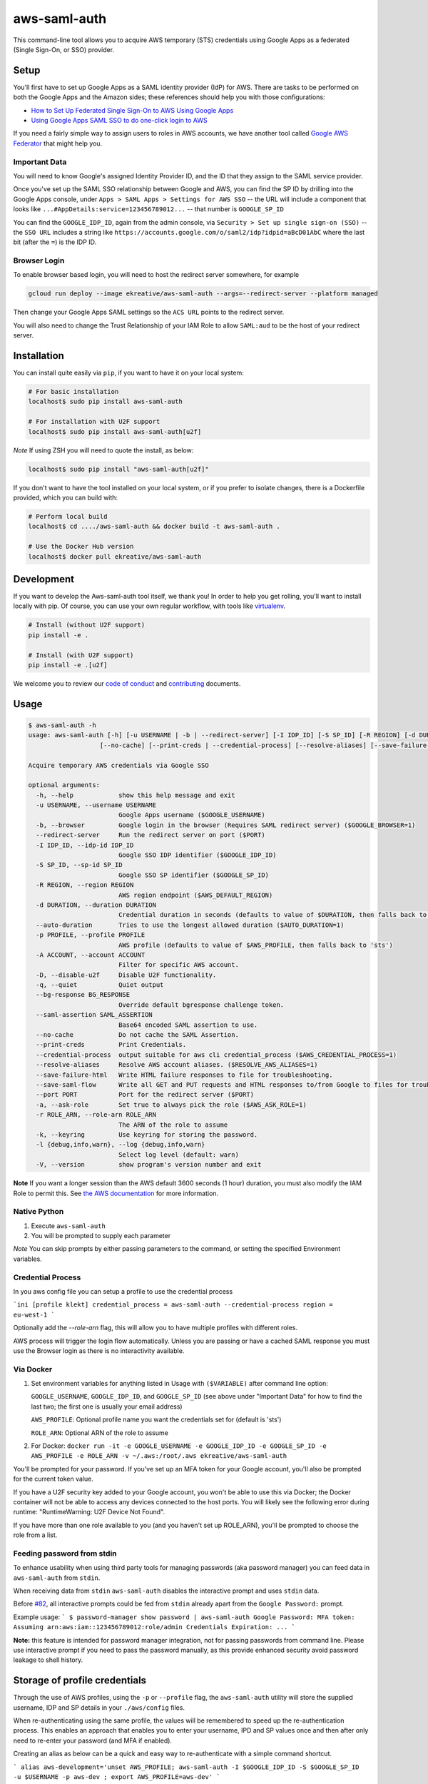 aws-saml-auth
=============

|github-badge| |docker-badge| |pypi-badge| |coveralls-badge|

.. |github-badge| image:: https://github.com/ekreative/aws-saml-auth/workflows/Python%20package/badge.svg
   :target: https://github.com/ekreative/aws-saml-auth/actions
   :alt: GitHub build badge

.. |docker-badge| image:: https://img.shields.io/docker/build/ekreative/aws-saml-auth.svg
   :target: https://hub.docker.com/r/ekreative/aws-saml-auth/
   :alt: Docker build status badge

.. |pypi-badge| image:: https://img.shields.io/pypi/v/aws-saml-auth.svg
   :target: https://pypi.python.org/pypi/aws-saml-auth/
   :alt: PyPI version badge

.. |coveralls-badge| image:: https://coveralls.io/repos/github/ekreative/aws-saml-auth/badge.svg?branch=master
   :target: https://coveralls.io/github/ekreative/aws-saml-auth?branch=master

This command-line tool allows you to acquire AWS temporary (STS)
credentials using Google Apps as a federated (Single Sign-On, or SSO)
provider.

Setup
-----

You'll first have to set up Google Apps as a SAML identity provider
(IdP) for AWS. There are tasks to be performed on both the Google Apps
and the Amazon sides; these references should help you with those
configurations:

-  `How to Set Up Federated Single Sign-On to AWS Using Google
   Apps <https://aws.amazon.com/blogs/security/how-to-set-up-federated-single-sign-on-to-aws-using-google-apps/>`__
-  `Using Google Apps SAML SSO to do one-click login to
   AWS <https://blog.faisalmisle.com/2015/11/using-google-apps-saml-sso-to-do-one-click-login-to-aws/>`__

If you need a fairly simple way to assign users to roles in AWS
accounts, we have another tool called `Google AWS
Federator <https://github.com/cevoaustralia/google-aws-federator>`__
that might help you.

Important Data
~~~~~~~~~~~~~~

You will need to know Google's assigned Identity Provider ID, and the ID
that they assign to the SAML service provider.

Once you've set up the SAML SSO relationship between Google and AWS, you
can find the SP ID by drilling into the Google Apps console, under
``Apps > SAML Apps > Settings for AWS SSO`` -- the URL will include a
component that looks like ``...#AppDetails:service=123456789012...`` --
that number is ``GOOGLE_SP_ID``

You can find the ``GOOGLE_IDP_ID``, again from the admin console, via
``Security > Set up single sign-on (SSO)`` -- the ``SSO URL`` includes a
string like ``https://accounts.google.com/o/saml2/idp?idpid=aBcD01AbC``
where the last bit (after the ``=``) is the IDP ID.

Browser Login
~~~~~~~~~~~~~~

To enable browser based login, you will need to host the redirect server
somewhere, for example

.. code:: shell

    gcloud run deploy --image ekreative/aws-saml-auth --args=--redirect-server --platform managed

Then change your Google Apps SAML settings so the ``ACS URL`` points to the redirect server.

You will also need to change the Trust Relationship of your IAM Role to allow ``SAML:aud``
to be the host of your redirect server.

Installation
------------

You can install quite easily via ``pip``, if you want to have it on your
local system:

.. code:: shell

    # For basic installation
    localhost$ sudo pip install aws-saml-auth

    # For installation with U2F support
    localhost$ sudo pip install aws-saml-auth[u2f]


*Note* If using ZSH you will need to quote the install, as below:

.. code:: shell

   localhost$ sudo pip install "aws-saml-auth[u2f]"

If you don't want to have the tool installed on your local system, or if
you prefer to isolate changes, there is a Dockerfile provided, which you
can build with:

.. code:: shell

    # Perform local build
    localhost$ cd ..../aws-saml-auth && docker build -t aws-saml-auth .

    # Use the Docker Hub version
    localhost$ docker pull ekreative/aws-saml-auth

Development
-----------

If you want to develop the Aws-saml-auth tool itself, we thank you! In order
to help you get rolling, you'll want to install locally with pip. Of course,
you can use your own regular workflow, with tools like `virtualenv <https://virtualenv.pypa.io/en/stable/>`__.

.. code:: shell

    # Install (without U2F support)
    pip install -e .

    # Install (with U2F support)
    pip install -e .[u2f]

We welcome you to review our `code of conduct <CODE_OF_CONDUCT.md>`__ and
`contributing <CONTRIBUTING.md>`__ documents.

Usage
-----

.. code:: shell

    $ aws-saml-auth -h
    usage: aws-saml-auth [-h] [-u USERNAME | -b | --redirect-server] [-I IDP_ID] [-S SP_ID] [-R REGION] [-d DURATION | --auto-duration] [-p PROFILE] [-A ACCOUNT] [-D] [-q] [--bg-response BG_RESPONSE] [--saml-assertion SAML_ASSERTION]
                       [--no-cache] [--print-creds | --credential-process] [--resolve-aliases] [--save-failure-html] [--save-saml-flow] [--port PORT] [-a | -r ROLE_ARN] [-k] [-l {debug,info,warn}] [-V]

    Acquire temporary AWS credentials via Google SSO

    optional arguments:
      -h, --help            show this help message and exit
      -u USERNAME, --username USERNAME
                            Google Apps username ($GOOGLE_USERNAME)
      -b, --browser         Google login in the browser (Requires SAML redirect server) ($GOOGLE_BROWSER=1)
      --redirect-server     Run the redirect server on port ($PORT)
      -I IDP_ID, --idp-id IDP_ID
                            Google SSO IDP identifier ($GOOGLE_IDP_ID)
      -S SP_ID, --sp-id SP_ID
                            Google SSO SP identifier ($GOOGLE_SP_ID)
      -R REGION, --region REGION
                            AWS region endpoint ($AWS_DEFAULT_REGION)
      -d DURATION, --duration DURATION
                            Credential duration in seconds (defaults to value of $DURATION, then falls back to 43200)
      --auto-duration       Tries to use the longest allowed duration ($AUTO_DURATION=1)
      -p PROFILE, --profile PROFILE
                            AWS profile (defaults to value of $AWS_PROFILE, then falls back to 'sts')
      -A ACCOUNT, --account ACCOUNT
                            Filter for specific AWS account.
      -D, --disable-u2f     Disable U2F functionality.
      -q, --quiet           Quiet output
      --bg-response BG_RESPONSE
                            Override default bgresponse challenge token.
      --saml-assertion SAML_ASSERTION
                            Base64 encoded SAML assertion to use.
      --no-cache            Do not cache the SAML Assertion.
      --print-creds         Print Credentials.
      --credential-process  output suitable for aws cli credential_process ($AWS_CREDENTIAL_PROCESS=1)
      --resolve-aliases     Resolve AWS account aliases. ($RESOLVE_AWS_ALIASES=1)
      --save-failure-html   Write HTML failure responses to file for troubleshooting.
      --save-saml-flow      Write all GET and PUT requests and HTML responses to/from Google to files for troubleshooting.
      --port PORT           Port for the redirect server ($PORT)
      -a, --ask-role        Set true to always pick the role ($AWS_ASK_ROLE=1)
      -r ROLE_ARN, --role-arn ROLE_ARN
                            The ARN of the role to assume
      -k, --keyring         Use keyring for storing the password.
      -l {debug,info,warn}, --log {debug,info,warn}
                            Select log level (default: warn)
      -V, --version         show program's version number and exit


**Note** If you want a longer session than the AWS default 3600 seconds (1 hour)
duration, you must also modify the IAM Role to permit this. See
`the AWS documentation <https://docs.aws.amazon.com/IAM/latest/UserGuide/id_roles_manage_modify.html>`__
for more information.

Native Python
~~~~~~~~~~~~~

1. Execute ``aws-saml-auth``
2. You will be prompted to supply each parameter

*Note* You can skip prompts by either passing parameters to the command, or setting the specified Environment variables.

Credential Process
~~~~~~~~~~~~~~~~~~

In you aws config file you can setup a profile to use the credential process

```ini
[profile klekt]
credential_process = aws-saml-auth --credential-process
region = eu-west-1
```

Optionally add the `--role-arn` flag, this will allow you to have multiple profiles with different roles.

AWS process will trigger the login flow automatically. Unless you are passing or have a cached SAML response you must
use the Browser login as there is no interactivity available.

Via Docker
~~~~~~~~~~~~~

1. Set environment variables for anything listed in Usage with ``($VARIABLE)`` after command line option:

   ``GOOGLE_USERNAME``, ``GOOGLE_IDP_ID``, and ``GOOGLE_SP_ID``
   (see above under "Important Data" for how to find the last two; the first one is usually your email address)

   ``AWS_PROFILE``: Optional profile name you want the credentials set for (default is 'sts')

   ``ROLE_ARN``: Optional ARN of the role to assume

2. For Docker:
   ``docker run -it -e GOOGLE_USERNAME -e GOOGLE_IDP_ID -e GOOGLE_SP_ID -e AWS_PROFILE -e ROLE_ARN -v ~/.aws:/root/.aws ekreative/aws-saml-auth``

You'll be prompted for your password. If you've set up an MFA token for
your Google account, you'll also be prompted for the current token
value.

If you have a U2F security key added to your Google account, you won't
be able to use this via Docker; the Docker container will not be able to
access any devices connected to the host ports. You will likely see the
following error during runtime: "RuntimeWarning: U2F Device Not Found".

If you have more than one role available to you (and you haven't set up ROLE_ARN),
you'll be prompted to choose the role from a list.

Feeding password from stdin
~~~~~~~~~~~~~~~~~~~~~~~~~~~

To enhance usability when using third party tools for managing passwords (aka password manager) you can feed data in
``aws-saml-auth`` from ``stdin``.

When receiving data from ``stdin`` ``aws-saml-auth`` disables the interactive prompt and uses ``stdin`` data.

Before `#82 <https://github.com/cevoaustralia/aws-google-auth/issues/82>`_, all interactive prompts could be fed from ``stdin`` already apart from the ``Google Password:`` prompt.

Example usage:
```
$ password-manager show password | aws-saml-auth
Google Password: MFA token:
Assuming arn:aws:iam::123456789012:role/admin
Credentials Expiration: ...
```

**Note:** this feature is intended for password manager integration, not for passing passwords from command line.
Please use interactive prompt if you need to pass the password manually, as this provide enhanced security avoid
password leakage to shell history.

Storage of profile credentials
------------------------------

Through the use of AWS profiles, using the ``-p`` or ``--profile`` flag, the ``aws-saml-auth`` utility will store the supplied username, IDP and SP details in your ``./aws/config`` files.

When re-authenticating using the same profile, the values will be remembered to speed up the re-authentication process.
This enables an approach that enables you to enter your username, IPD and SP values once and then after only need to re-enter your password (and MFA if enabled).

Creating an alias as below can be a quick and easy way to re-authenticate with a simple command shortcut.

```
alias aws-development='unset AWS_PROFILE; aws-saml-auth -I $GOOGLE_IDP_ID -S $GOOGLE_SP_ID -u $USERNAME -p aws-dev ; export AWS_PROFILE=aws-dev'
```

Or, if you've alredy established a profile with valid cached values:

```
alias aws-development='unset AWS_PROFILE; aws-saml-auth -p aws-dev ; export AWS_PROFILE=aws-dev'
```


Notes on Authentication
-----------------------

Google supports a number of 2-factor authentication schemes. Each of these
results in a slightly different "next" URL, if they're enabled, during ``do_login``

Google controls the preference ordering of these schemes in the case that
you have multiple ones defined.

The varying 2-factor schemes and their representative URL fragments handled
by this tool are:

+------------------+-------------------------------------+
| Method           | URL Fragment                        |
+==================+=====================================+
| No second factor | (none)                              |
+------------------+-------------------------------------+
| TOTP (eg Google  | ``.../signin/challenge/totp/...``   |
|  Authenticator   |                                     |
|  or Authy)       |                                     |
+------------------+-------------------------------------+
| SMS (or voice    | ``.../signin/challenge/ipp/...``    |
|  call)           |                                     |
+------------------+-------------------------------------+
| SMS (or voice    | ``.../signin/challenge/iap/...``    |
|  call) with      |                                     |
|  number          |                                     |
|  submission      |                                     |
+------------------+-------------------------------------+
| Google Prompt    | ``.../signin/challenge/az/...``     |
|  (phone app)     |                                     |
+------------------+-------------------------------------+
| Security key     | ``.../signin/challenge/sk/...``     |
|  (eg yubikey)    |                                     |
+------------------+-------------------------------------+
| Dual prompt      | ``.../signin/challenge/dp/...``     |
|  (Validate 2FA ) |                                     |
+------------------+-------------------------------------+
| Backup code      | ``... (unknown yet) ...``           |
|  (printed codes) |                                     |
+------------------+-------------------------------------+

Acknowledgments
----------------

This work is inspired by `keyme <https://github.com/wheniwork/keyme>`__
-- their digging into the guts of how Google SAML auth works is what's
enabled it.

The attribute management and credential injection into AWS configuration files
was heavily borrowed from `aws-adfs <https://github.com/venth/aws-adfs>`
